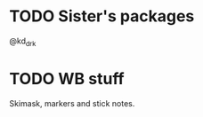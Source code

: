 * TODO Sister's packages
SCHEDULED: <2023-12-29 Fri>
@kd_drk

* TODO WB stuff
SCHEDULED: <2023-12-29 Fri>

Skimask, markers and stick notes.
